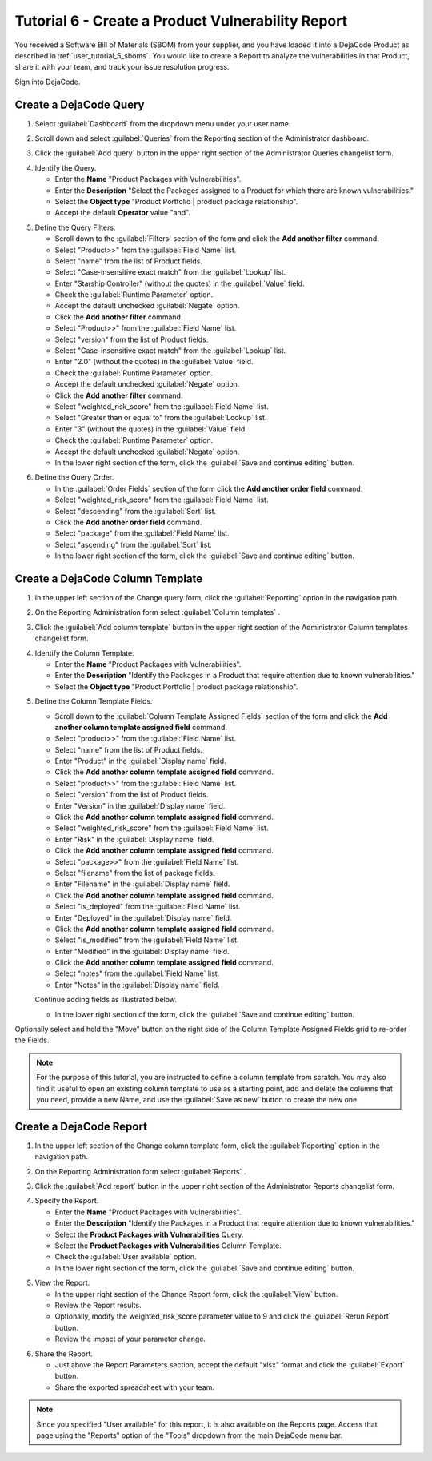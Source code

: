 .. _user_tutorial_6_vuln_report:

Tutorial 6 - Create a Product Vulnerability Report
==================================================

You received a Software Bill of Materials (SBOM) from your supplier, and you have
loaded it into a DejaCode Product as described in :ref:`user_tutorial_5_sboms`.
You would like to create a Report to analyze the vulnerabilities in
that Product, share it with your team, and track your issue resolution progress.

Sign into DejaCode.

Create a DejaCode Query
-----------------------

1. Select :guilabel:`Dashboard` from the dropdown menu under your user name.

.. image:: images/tutorial-6-vuln-report/go-to-admin-dashboard.png
   :width: 200

2. Scroll down and select :guilabel:`Queries` from the Reporting section of the
   Administrator dashboard.

.. image:: images/tutorial-6-vuln-report/go-to-admin-queries.png
   :width: 300

3. Click the :guilabel:`Add query` button in the upper right section of the
   Administrator Queries changelist form.

.. image:: images/tutorial-6-vuln-report/add-query.png
   :width: 500

4. Identify the Query.

   * Enter the **Name** "Product Packages with Vulnerabilities".
   * Enter the **Description** "Select the Packages assigned to a Product for which
     there are known vulnerabilities."
   * Select the **Object type** "Product Portfolio | product package relationship".
   * Accept the default **Operator** value "and".

.. image:: images/tutorial-6-vuln-report/enter-query-header-info.png

5. Define the Query Filters.

   * Scroll down to the :guilabel:`Filters` section of the form and click the
     **Add another filter** command.
   * Select "Product>>" from the :guilabel:`Field Name` list.
   * Select "name" from the list of Product fields.
   * Select "Case-insensitive exact match" from the :guilabel:`Lookup` list.
   * Enter "Starship Controller" (without the quotes) in the :guilabel:`Value` field.
   * Check the :guilabel:`Runtime Parameter` option.
   * Accept the default unchecked :guilabel:`Negate` option.

   * Click the **Add another filter** command.
   * Select "Product>>" from the :guilabel:`Field Name` list.
   * Select "version" from the list of Product fields.
   * Select "Case-insensitive exact match" from the :guilabel:`Lookup` list.
   * Enter "2.0" (without the quotes) in the :guilabel:`Value` field.
   * Check the :guilabel:`Runtime Parameter` option.
   * Accept the default unchecked :guilabel:`Negate` option.

   * Click the **Add another filter** command.
   * Select "weighted_risk_score" from the :guilabel:`Field Name` list.
   * Select "Greater than or equal to" from the :guilabel:`Lookup` list.
   * Enter "3"  (without the quotes) in the :guilabel:`Value` field.
   * Check the :guilabel:`Runtime Parameter` option.
   * Accept the default unchecked :guilabel:`Negate` option.

   * In the lower right section of the form, click the
     :guilabel:`Save and continue editing` button.

.. image:: images/tutorial-6-vuln-report/save-query-1.png

6. Define the Query Order.

   * In the :guilabel:`Order Fields` section of the form click the
     **Add another order field** command.
   * Select "weighted_risk_score" from the :guilabel:`Field Name` list.
   * Select "descending" from the :guilabel:`Sort` list.

   * Click the **Add another order field** command.
   * Select "package" from the :guilabel:`Field Name` list.
   * Select "ascending" from the :guilabel:`Sort` list.

   * In the lower right section of the form, click the
     :guilabel:`Save and continue editing` button.

.. image:: images/tutorial-6-vuln-report/save-query-2.png

Create a DejaCode Column Template
---------------------------------

1. In the upper left section of the Change query form, click the
   :guilabel:`Reporting` option in the navigation path.

.. image:: images/tutorial-6-vuln-report/go-to-admin-reporting.png
   :width: 500

2. On the Reporting Administration form select :guilabel:`Column templates` .

.. image:: images/tutorial-6-vuln-report/go-to-admin-column-templates.png
   :width: 500

3. Click the :guilabel:`Add column template` button in the upper right section of the
   Administrator Column templates changelist form.

.. image:: images/tutorial-6-vuln-report/add-column-template.png
   :width: 500

4. Identify the Column Template.

   * Enter the **Name** "Product Packages with Vulnerabilities".
   * Enter the **Description** "Identify the Packages in a Product that require
     attention due to known vulnerabilities."
   * Select the **Object type** "Product Portfolio | product package relationship".

.. image:: images/tutorial-6-vuln-report/enter-column-template-info.png

5. Define the Column Template Fields.

   * Scroll down to the :guilabel:`Column Template Assigned Fields` section of the
     form and click the **Add another column template assigned field** command.
   * Select "product>>" from the :guilabel:`Field Name` list.
   * Select "name" from the list of Product fields.
   * Enter "Product" in the :guilabel:`Display name` field.

   * Click the **Add another column template assigned field** command.
   * Select "product>>" from the :guilabel:`Field Name` list.
   * Select "version" from the list of Product fields.
   * Enter "Version" in the :guilabel:`Display name` field.

   * Click the **Add another column template assigned field** command.
   * Select "weighted_risk_score" from the :guilabel:`Field Name` list.
   * Enter "Risk" in the :guilabel:`Display name` field.

   * Click the **Add another column template assigned field** command.
   * Select "package>>" from the :guilabel:`Field Name` list.
   * Select "filename" from the list of package fields.
   * Enter "Filename" in the :guilabel:`Display name` field.

   * Click the **Add another column template assigned field** command.
   * Select "is_deployed" from the :guilabel:`Field Name` list.
   * Enter "Deployed" in the :guilabel:`Display name` field.

   * Click the **Add another column template assigned field** command.
   * Select "is_modified" from the :guilabel:`Field Name` list.
   * Enter "Modified" in the :guilabel:`Display name` field.

   * Click the **Add another column template assigned field** command.
   * Select "notes" from the :guilabel:`Field Name` list.
   * Enter "Notes" in the :guilabel:`Display name` field.

   Continue adding fields as illustrated below.

   * In the lower right section of the form, click the
     :guilabel:`Save and continue editing` button.

.. image:: images/tutorial-6-vuln-report/save-column-template-1.png

Optionally select and hold the "Move" button on the right side of the
Column Template Assigned Fields grid to re-order the Fields.

.. image:: images/tutorial-6-vuln-report/move-column-template-fields.png
   :width: 200

.. note::
    For the purpose of this tutorial, you are instructed to define a column template
    from scratch. You may also find it useful to open an existing column template
    to use as a starting point, add and delete the columns that you need, provide a
    new Name, and use the :guilabel:`Save as new` button to create the new one.

Create a DejaCode Report
------------------------

1. In the upper left section of the Change column template form, click the
   :guilabel:`Reporting` option in the navigation path.

.. image:: images/tutorial-6-vuln-report/go-to-admin-reporting-2.png

2. On the Reporting Administration form select :guilabel:`Reports` .

.. image:: images/tutorial-6-vuln-report/go-to-admin-reports.png
   :width: 500

3. Click the :guilabel:`Add report` button in the upper right section of the
   Administrator Reports changelist form.

.. image:: images/tutorial-6-vuln-report/add-report.png

4. Specify the Report.

   * Enter the **Name** "Product Packages with Vulnerabilities".
   * Enter the **Description** "Identify the Packages in a Product that require
     attention due to known vulnerabilities."
   * Select the **Product Packages with Vulnerabilities** Query.
   * Select the **Product Packages with Vulnerabilities** Column Template.
   * Check the :guilabel:`User available` option.

   * In the lower right section of the form, click the
     :guilabel:`Save and continue editing` button.

.. image:: images/tutorial-6-vuln-report/enter-report-info.png

5. View the Report.

   * In the upper right section of the Change Report form, click the
     :guilabel:`View` button.
   * Review the Report results.
   * Optionally, modify the weighted_risk_score parameter value to 9 and click the
     :guilabel:`Rerun Report` button.
   * Review the impact of your parameter change.

.. image:: images/tutorial-6-vuln-report/view-report-results.png

6. Share the Report.

   * Just above the Report Parameters section, accept the default "xlsx" format and
     click the :guilabel:`Export` button.
   * Share the exported spreadsheet with your team.

.. image:: images/tutorial-6-vuln-report/export-report-to-xlsx.png

.. note::
    Since you specified "User available" for this report, it is also available on
    the Reports page. Access that page using the "Reports" option of the "Tools"
    dropdown from the main DejaCode menu bar.
